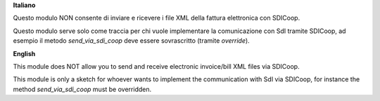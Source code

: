 **Italiano**

Questo modulo NON consente di inviare e ricevere i file XML della fattura elettronica con SDICoop.

Questo modulo serve solo come traccia per chi vuole implementare la comunicazione con SdI tramite SDICoop,
ad esempio il metodo `send_via_sdi_coop` deve essere sovrascritto (tramite `override`).

**English**

This module does NOT allow you to send and receive electronic invoice/bill XML files via SDICoop.

This module is only a sketch for whoever wants to implement the communication with SdI via SDICoop,
for instance the method `send_via_sdi_coop` must be overridden.
